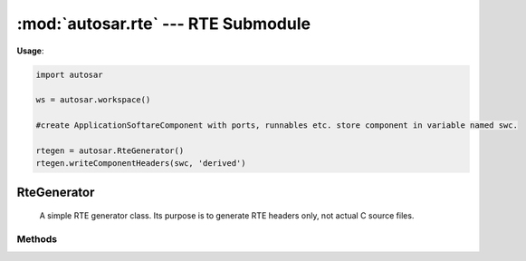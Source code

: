 :mod:`autosar.rte` --- RTE Submodule
==============================================

**Usage**:

.. code-block:: python
    
   import autosar
    
   ws = autosar.workspace()
    
   #create ApplicationSoftareComponent with ports, runnables etc. store component in variable named swc.
    
   rtegen = autosar.RteGenerator()
   rtegen.writeComponentHeaders(swc, 'derived')
    

.. _RteGenerator:

RteGenerator
----------------

   A simple RTE generator class. Its purpose is to generate RTE headers only, not actual C source files.

Methods
~~~~~~~

.. py:method:: RteGenerator.writeComponentHeaders(swc, outdir='.' : str, name='None' : str)

   Generates RTE headers for a single ApplicationSoftwareComponent or ComplexDeviceDriverComponent. These headers are typically used for SWC testing or unit testing.
   
   arguments:
   
   * *swc*: software component instance (must be part of a package belonging to a workspace instance).
   
   optional arguments:
   
   * *outdir*: output directory where header files will be written to.
   * *name*: temporarily overrides the name of the swc during header generation. This changes the names of the C function prototypes.
   
   
   
